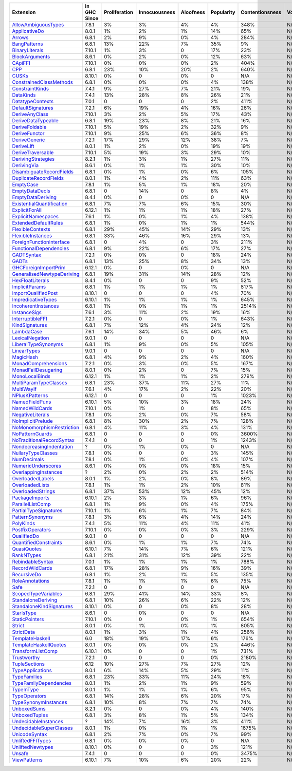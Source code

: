 ============================= ============ ============= ============= ========= ========== =============== =====
                    Extension In GHC Since Proliferation Innocuousness Aloofness Popularity Contentionsness Votes
============================= ============ ============= ============= ========= ========== =============== =====
       `AllowAmbiguousTypes`_        7.8.1            3%            3%        4%         4%            348%   N/A
             `ApplicativeDo`_        8.0.1            1%            2%        1%        14%             65%   N/A
                    `Arrows`_        6.8.1            2%            9%        0%         4%            284%   N/A
              `BangPatterns`_        6.8.1           13%           22%        7%        35%              9%   N/A
            `BinaryLiterals`_       7.10.1            1%            3%         0        17%             23%   N/A
            `BlockArguments`_        8.6.1            0%            2%        0%        12%             63%   N/A
                   `CApiFFI`_       7.10.1            0%            0%        0%         2%            404%   N/A
                       `CPP`_        6.8.1           23%           10%       20%         2%            640%   N/A
                     `CUSKs`_       8.10.1            0%             0        0%          0             N/A   N/A
   `ConstrainedClassMethods`_        6.8.1            0%            0%        0%         4%            138%   N/A
           `ConstraintKinds`_        7.4.1            9%           27%        7%        21%             19%   N/A
                 `DataKinds`_        7.4.1           13%           28%        8%        26%             21%   N/A
          `DatatypeContexts`_        7.0.1             0             0         0         2%            411%   N/A
         `DefaultSignatures`_        7.2.1            6%           19%        4%        16%             26%   N/A
            `DeriveAnyClass`_       7.10.1            3%            2%        5%        17%             43%   N/A
        `DeriveDataTypeable`_        6.8.1           19%           23%        8%        21%             16%   N/A
            `DeriveFoldable`_       7.10.1            5%           19%        2%        32%              9%   N/A
             `DeriveFunctor`_       7.10.1            9%           25%        6%        36%              8%   N/A
             `DeriveGeneric`_        7.2.1           17%           29%       12%        38%              7%   N/A
                `DeriveLift`_        8.0.1            1%            2%        0%        19%             19%   N/A
         `DeriveTraversable`_       7.10.1            5%           19%        3%        29%             10%   N/A
        `DerivingStrategies`_        8.2.1            1%            3%        1%        27%             11%   N/A
               `DerivingVia`_        8.6.1            0%            1%        1%        30%             10%   N/A
  `DisambiguateRecordFields`_        6.8.1            0%            1%        0%         6%            105%   N/A
     `DuplicateRecordFields`_        8.0.1            1%            4%        2%        11%             63%   N/A
                 `EmptyCase`_        7.8.1            1%            5%        1%        18%             20%   N/A
            `EmptyDataDecls`_        6.8.1             0           14%         0         8%              4%   N/A
         `EmptyDataDeriving`_        8.4.1            0%             0        0%          0             N/A   N/A
 `ExistentialQuantification`_        6.8.1            7%            7%        6%        15%             30%   N/A
            `ExplicitForAll`_       6.12.1            1%            1%        1%        18%             27%   N/A
        `ExplicitNamespaces`_        7.6.1            1%            0%        1%         4%            138%   N/A
      `ExtendedDefaultRules`_        6.8.1            1%            0%        1%         1%            544%   N/A
          `FlexibleContexts`_        6.8.1           29%           45%       14%        29%             13%   N/A
         `FlexibleInstances`_        6.8.1           33%           46%       16%        29%             13%   N/A
  `ForeignFunctionInterface`_        6.8.1             0            4%         0         3%            211%   N/A
    `FunctionalDependencies`_        6.8.1            9%           22%        6%        17%             27%   N/A
                `GADTSyntax`_        7.2.1            0%            0%         0        18%             24%   N/A
                     `GADTs`_        6.8.1           13%           25%        8%        34%             13%   N/A
      `GHCForeignImportPrim`_       6.12.1            0%             0        0%          0             N/A   N/A
`GeneralisedNewtypeDeriving`_        6.8.1           19%           31%       14%        28%             12%   N/A
          `HexFloatLiterals`_        8.4.1            0%             0         0         9%             52%   N/A
            `ImplicitParams`_        6.8.1            1%            1%        1%         1%            817%   N/A
       `ImportQualifiedPost`_       8.10.1             0             0         0         4%             70%   N/A
        `ImpredicativeTypes`_       6.10.1            1%            1%        1%         1%            645%   N/A
       `IncoherentInstances`_        6.8.1            1%            0%        1%         1%           2514%   N/A
              `InstanceSigs`_        7.6.1            3%           11%        2%        19%             16%   N/A
          `InterruptibleFFI`_        7.2.1            0%             0        0%         1%            643%   N/A
            `KindSignatures`_        6.8.1            7%           12%        4%        24%             12%   N/A
                `LambdaCase`_        7.6.1           14%           34%        5%        46%              6%   N/A
           `LexicalNegation`_        9.0.1             0             0         0          0             N/A   N/A
       `LiberalTypeSynonyms`_        6.8.1            1%            9%        0%         5%            105%   N/A
               `LinearTypes`_        9.0.1             0             0         0          0             N/A   N/A
                 `MagicHash`_        6.8.1            4%            9%        2%         4%            160%   N/A
       `MonadComprehensions`_        7.2.1            0%            3%        0%         5%            167%   N/A
       `MonadFailDesugaring`_        8.0.1            0%            2%         0         7%             15%   N/A
            `MonoLocalBinds`_       6.12.1            1%            1%        1%         2%            279%   N/A
     `MultiParamTypeClasses`_        6.8.1           23%           37%       11%        27%             11%   N/A
                `MultiWayIf`_        7.6.1            4%           17%        2%        22%             20%   N/A
            `NPlusKPatterns`_       6.12.1             0             0         0         1%           1023%   N/A
            `NamedFieldPuns`_       6.10.1            5%           10%        3%        18%             24%   N/A
            `NamedWildCards`_       7.10.1            0%            1%         0         8%             65%   N/A
          `NegativeLiterals`_        7.8.1            0%            2%        0%         7%             58%   N/A
         `NoImplicitPrelude`_        6.8.1            8%           30%        2%         7%            128%   N/A
 `NoMonomorphismRestriction`_        6.8.1            4%           11%        3%         4%            131%   N/A
           `NoPatternGuards`_        6.8.1             0             0         0         0%           3600%   N/A
 `NoTraditionalRecordSyntax`_        7.4.1             0             0         0         1%           1243%   N/A
  `NondecreasingIndentation`_            ?            0%            1%        0%          0             N/A   N/A
        `NullaryTypeClasses`_        7.8.1            0%             0         0         3%            145%   N/A
               `NumDecimals`_        7.8.1            0%            1%        0%         4%            107%   N/A
        `NumericUnderscores`_        8.6.1            0%            0%        0%        18%             15%   N/A
      `OverlappingInstances`_            ?            2%            0%        2%         2%            514%   N/A
          `OverloadedLabels`_        8.0.1            1%            2%        0%         8%             89%   N/A
           `OverloadedLists`_        7.8.1            1%            1%        2%        10%             81%   N/A
         `OverloadedStrings`_        6.8.1           37%           53%       12%        45%             12%   N/A
            `PackageImports`_       6.10.1            2%            3%        1%         6%             96%   N/A
          `ParallelListComp`_        6.8.1            1%            9%        0%         4%            175%   N/A
     `PartialTypeSignatures`_       7.10.1            1%            6%        1%         7%             84%   N/A
           `PatternSynonyms`_        7.8.1            3%            6%        4%        14%             24%   N/A
                 `PolyKinds`_        7.4.1            5%           11%        4%        11%             41%   N/A
          `PostfixOperators`_       7.10.1            0%            0%        0%         3%            229%   N/A
               `QualifiedDo`_        9.0.1             0             0         0          0             N/A   N/A
     `QuantifiedConstraints`_        8.6.1            0%            1%        1%         7%             74%   N/A
               `QuasiQuotes`_       6.10.1            7%           14%        7%         6%            121%   N/A
                `RankNTypes`_        6.8.1           21%           31%       12%        39%             22%   N/A
          `RebindableSyntax`_        7.0.1            1%            1%        1%         1%            788%   N/A
           `RecordWildCards`_        6.8.1           17%           28%        9%        16%             39%   N/A
               `RecursiveDo`_        6.8.1            1%            2%        1%         5%            135%   N/A
           `RoleAnnotations`_        7.8.1            1%            1%        1%         6%             75%   N/A
                      `Safe`_        7.2.1             0             0         0          0             N/A   N/A
       `ScopedTypeVariables`_        6.8.1           29%           41%       14%        33%              8%   N/A
        `StandaloneDeriving`_        6.8.1           10%           26%        6%        22%             12%   N/A
  `StandaloneKindSignatures`_       8.10.1            0%             0        0%         8%             28%   N/A
                `StarIsType`_        8.6.1             0            0%         0          0             N/A   N/A
            `StaticPointers`_       7.10.1            0%             0        0%         1%            654%   N/A
                    `Strict`_        8.0.1            0%            1%        0%         1%            805%   N/A
                `StrictData`_        8.0.1            1%            3%        1%         4%            256%   N/A
           `TemplateHaskell`_          6.0           18%           19%       17%         6%            176%   N/A
     `TemplateHaskellQuotes`_        8.0.1            0%            0%        0%         2%            446%   N/A
         `TransformListComp`_       6.10.1            0%             0         0         1%            731%   N/A
               `Trustworthy`_        7.2.1             0             0         0         0%           2180%   N/A
             `TupleSections`_         6.12           10%           27%        7%        27%             12%   N/A
          `TypeApplications`_        8.0.1            6%           14%        5%        29%             11%   N/A
              `TypeFamilies`_        6.8.1           23%           33%       11%        24%             18%   N/A
    `TypeFamilyDependencies`_        8.0.1            1%            2%        1%         9%             59%   N/A
                `TypeInType`_        8.0.1            1%            1%        1%         6%             95%   N/A
             `TypeOperators`_        6.8.1           14%           28%        6%        20%             17%   N/A
      `TypeSynonymInstances`_        6.8.1           10%            8%        7%         7%             74%   N/A
               `UnboxedSums`_        8.2.1            0%             0        0%         4%            140%   N/A
             `UnboxedTuples`_        6.8.1            3%            8%        1%         5%            134%   N/A
      `UndecidableInstances`_            ?           14%            7%       16%         3%            411%   N/A
   `UndecidableSuperClasses`_        8.0.1            1%            0%        1%         1%           1675%   N/A
             `UnicodeSyntax`_        6.8.1            2%            7%        0%         7%             99%   N/A
          `UnliftedFFITypes`_        6.8.1            0%            0%        0%          0             N/A   N/A
          `UnliftedNewtypes`_       8.10.1            0%             0         0         3%            121%   N/A
                    `Unsafe`_        7.4.1             0             0         0         0%           3475%   N/A
              `ViewPatterns`_       6.10.1            7%           10%        6%        20%             22%   N/A
============================= ============ ============= ============= ========= ========== =============== =====

.. _AllowAmbiguousTypes: https://downloads.haskell.org/ghc/latest/docs/html/users_guide/glasgow_exts.html#extension-AllowAmbiguousTypes
.. _ApplicativeDo: https://downloads.haskell.org/ghc/latest/docs/html/users_guide/glasgow_exts.html#extension-ApplicativeDo
.. _Arrows: https://downloads.haskell.org/ghc/latest/docs/html/users_guide/glasgow_exts.html#extension-Arrows
.. _BangPatterns: https://downloads.haskell.org/ghc/latest/docs/html/users_guide/glasgow_exts.html#extension-BangPatterns
.. _BinaryLiterals: https://downloads.haskell.org/ghc/latest/docs/html/users_guide/glasgow_exts.html#extension-BinaryLiterals
.. _BlockArguments: https://downloads.haskell.org/ghc/latest/docs/html/users_guide/glasgow_exts.html#extension-BlockArguments
.. _CApiFFI: https://downloads.haskell.org/ghc/latest/docs/html/users_guide/glasgow_exts.html#extension-CApiFFI
.. _CPP: https://downloads.haskell.org/ghc/latest/docs/html/users_guide/glasgow_exts.html#extension-CPP
.. _CUSKs: https://downloads.haskell.org/ghc/latest/docs/html/users_guide/glasgow_exts.html#extension-CUSKs
.. _ConstrainedClassMethods: https://downloads.haskell.org/ghc/latest/docs/html/users_guide/glasgow_exts.html#extension-ConstrainedClassMethods
.. _ConstraintKinds: https://downloads.haskell.org/ghc/latest/docs/html/users_guide/glasgow_exts.html#extension-ConstraintKinds
.. _DataKinds: https://downloads.haskell.org/ghc/latest/docs/html/users_guide/glasgow_exts.html#extension-DataKinds
.. _DatatypeContexts: https://downloads.haskell.org/ghc/latest/docs/html/users_guide/glasgow_exts.html#extension-DatatypeContexts
.. _DefaultSignatures: https://downloads.haskell.org/ghc/latest/docs/html/users_guide/glasgow_exts.html#extension-DefaultSignatures
.. _DeriveAnyClass: https://downloads.haskell.org/ghc/latest/docs/html/users_guide/glasgow_exts.html#extension-DeriveAnyClass
.. _DeriveDataTypeable: https://downloads.haskell.org/ghc/latest/docs/html/users_guide/glasgow_exts.html#extension-DeriveDataTypeable
.. _DeriveFoldable: https://downloads.haskell.org/ghc/latest/docs/html/users_guide/glasgow_exts.html#extension-DeriveFoldable
.. _DeriveFunctor: https://downloads.haskell.org/ghc/latest/docs/html/users_guide/glasgow_exts.html#extension-DeriveFunctor
.. _DeriveGeneric: https://downloads.haskell.org/ghc/latest/docs/html/users_guide/glasgow_exts.html#extension-DeriveGeneric
.. _DeriveLift: https://downloads.haskell.org/ghc/latest/docs/html/users_guide/glasgow_exts.html#extension-DeriveLift
.. _DeriveTraversable: https://downloads.haskell.org/ghc/latest/docs/html/users_guide/glasgow_exts.html#extension-DeriveTraversable
.. _DerivingStrategies: https://downloads.haskell.org/ghc/latest/docs/html/users_guide/glasgow_exts.html#extension-DerivingStrategies
.. _DerivingVia: https://downloads.haskell.org/ghc/latest/docs/html/users_guide/glasgow_exts.html#extension-DerivingVia
.. _DisambiguateRecordFields: https://downloads.haskell.org/ghc/latest/docs/html/users_guide/glasgow_exts.html#extension-DisambiguateRecordFields
.. _DuplicateRecordFields: https://downloads.haskell.org/ghc/latest/docs/html/users_guide/glasgow_exts.html#extension-DuplicateRecordFields
.. _EmptyCase: https://downloads.haskell.org/ghc/latest/docs/html/users_guide/glasgow_exts.html#extension-EmptyCase
.. _EmptyDataDecls: https://downloads.haskell.org/ghc/latest/docs/html/users_guide/glasgow_exts.html#extension-EmptyDataDecls
.. _EmptyDataDeriving: https://downloads.haskell.org/ghc/latest/docs/html/users_guide/glasgow_exts.html#extension-EmptyDataDeriving
.. _ExistentialQuantification: https://downloads.haskell.org/ghc/latest/docs/html/users_guide/glasgow_exts.html#extension-ExistentialQuantification
.. _ExplicitForAll: https://downloads.haskell.org/ghc/latest/docs/html/users_guide/glasgow_exts.html#extension-ExplicitForAll
.. _ExplicitNamespaces: https://downloads.haskell.org/ghc/latest/docs/html/users_guide/glasgow_exts.html#extension-ExplicitNamespaces
.. _ExtendedDefaultRules: https://downloads.haskell.org/ghc/latest/docs/html/users_guide/glasgow_exts.html#extension-ExtendedDefaultRules
.. _FlexibleContexts: https://downloads.haskell.org/ghc/latest/docs/html/users_guide/glasgow_exts.html#extension-FlexibleContexts
.. _FlexibleInstances: https://downloads.haskell.org/ghc/latest/docs/html/users_guide/glasgow_exts.html#extension-FlexibleInstances
.. _ForeignFunctionInterface: https://downloads.haskell.org/ghc/latest/docs/html/users_guide/glasgow_exts.html#extension-ForeignFunctionInterface
.. _FunctionalDependencies: https://downloads.haskell.org/ghc/latest/docs/html/users_guide/glasgow_exts.html#extension-FunctionalDependencies
.. _GADTSyntax: https://downloads.haskell.org/ghc/latest/docs/html/users_guide/glasgow_exts.html#extension-GADTSyntax
.. _GADTs: https://downloads.haskell.org/ghc/latest/docs/html/users_guide/glasgow_exts.html#extension-GADTs
.. _GHCForeignImportPrim: https://downloads.haskell.org/ghc/latest/docs/html/users_guide/glasgow_exts.html#extension-GHCForeignImportPrim
.. _GeneralisedNewtypeDeriving: https://downloads.haskell.org/ghc/latest/docs/html/users_guide/glasgow_exts.html#extension-GeneralisedNewtypeDeriving
.. _HexFloatLiterals: https://downloads.haskell.org/ghc/latest/docs/html/users_guide/glasgow_exts.html#extension-HexFloatLiterals
.. _ImplicitParams: https://downloads.haskell.org/ghc/latest/docs/html/users_guide/glasgow_exts.html#extension-ImplicitParams
.. _ImportQualifiedPost: https://downloads.haskell.org/ghc/latest/docs/html/users_guide/glasgow_exts.html#extension-ImportQualifiedPost
.. _ImpredicativeTypes: https://downloads.haskell.org/ghc/latest/docs/html/users_guide/glasgow_exts.html#extension-ImpredicativeTypes
.. _IncoherentInstances: https://downloads.haskell.org/ghc/latest/docs/html/users_guide/glasgow_exts.html#extension-IncoherentInstances
.. _InstanceSigs: https://downloads.haskell.org/ghc/latest/docs/html/users_guide/glasgow_exts.html#extension-InstanceSigs
.. _InterruptibleFFI: https://downloads.haskell.org/ghc/latest/docs/html/users_guide/glasgow_exts.html#extension-InterruptibleFFI
.. _KindSignatures: https://downloads.haskell.org/ghc/latest/docs/html/users_guide/glasgow_exts.html#extension-KindSignatures
.. _LambdaCase: https://downloads.haskell.org/ghc/latest/docs/html/users_guide/glasgow_exts.html#extension-LambdaCase
.. _LexicalNegation: https://downloads.haskell.org/ghc/latest/docs/html/users_guide/glasgow_exts.html#extension-LexicalNegation
.. _LiberalTypeSynonyms: https://downloads.haskell.org/ghc/latest/docs/html/users_guide/glasgow_exts.html#extension-LiberalTypeSynonyms
.. _LinearTypes: https://downloads.haskell.org/ghc/latest/docs/html/users_guide/glasgow_exts.html#extension-LinearTypes
.. _MagicHash: https://downloads.haskell.org/ghc/latest/docs/html/users_guide/glasgow_exts.html#extension-MagicHash
.. _MonadComprehensions: https://downloads.haskell.org/ghc/latest/docs/html/users_guide/glasgow_exts.html#extension-MonadComprehensions
.. _MonadFailDesugaring: https://downloads.haskell.org/ghc/latest/docs/html/users_guide/glasgow_exts.html#extension-MonadFailDesugaring
.. _MonoLocalBinds: https://downloads.haskell.org/ghc/latest/docs/html/users_guide/glasgow_exts.html#extension-MonoLocalBinds
.. _MultiParamTypeClasses: https://downloads.haskell.org/ghc/latest/docs/html/users_guide/glasgow_exts.html#extension-MultiParamTypeClasses
.. _MultiWayIf: https://downloads.haskell.org/ghc/latest/docs/html/users_guide/glasgow_exts.html#extension-MultiWayIf
.. _NPlusKPatterns: https://downloads.haskell.org/ghc/latest/docs/html/users_guide/glasgow_exts.html#extension-NPlusKPatterns
.. _NamedFieldPuns: https://downloads.haskell.org/ghc/latest/docs/html/users_guide/glasgow_exts.html#extension-NamedFieldPuns
.. _NamedWildCards: https://downloads.haskell.org/ghc/latest/docs/html/users_guide/glasgow_exts.html#extension-NamedWildCards
.. _NegativeLiterals: https://downloads.haskell.org/ghc/latest/docs/html/users_guide/glasgow_exts.html#extension-NegativeLiterals
.. _NoImplicitPrelude: https://downloads.haskell.org/ghc/latest/docs/html/users_guide/glasgow_exts.html#extension-NoImplicitPrelude
.. _NoMonomorphismRestriction: https://downloads.haskell.org/ghc/latest/docs/html/users_guide/glasgow_exts.html#extension-NoMonomorphismRestriction
.. _NoPatternGuards: https://downloads.haskell.org/ghc/latest/docs/html/users_guide/glasgow_exts.html#extension-NoPatternGuards
.. _NoTraditionalRecordSyntax: https://downloads.haskell.org/ghc/latest/docs/html/users_guide/glasgow_exts.html#extension-NoTraditionalRecordSyntax
.. _NondecreasingIndentation: https://downloads.haskell.org/ghc/latest/docs/html/users_guide/glasgow_exts.html#extension-NondecreasingIndentation
.. _NullaryTypeClasses: https://downloads.haskell.org/ghc/latest/docs/html/users_guide/glasgow_exts.html#extension-NullaryTypeClasses
.. _NumDecimals: https://downloads.haskell.org/ghc/latest/docs/html/users_guide/glasgow_exts.html#extension-NumDecimals
.. _NumericUnderscores: https://downloads.haskell.org/ghc/latest/docs/html/users_guide/glasgow_exts.html#extension-NumericUnderscores
.. _OverlappingInstances: https://downloads.haskell.org/ghc/latest/docs/html/users_guide/glasgow_exts.html#extension-OverlappingInstances
.. _OverloadedLabels: https://downloads.haskell.org/ghc/latest/docs/html/users_guide/glasgow_exts.html#extension-OverloadedLabels
.. _OverloadedLists: https://downloads.haskell.org/ghc/latest/docs/html/users_guide/glasgow_exts.html#extension-OverloadedLists
.. _OverloadedStrings: https://downloads.haskell.org/ghc/latest/docs/html/users_guide/glasgow_exts.html#extension-OverloadedStrings
.. _PackageImports: https://downloads.haskell.org/ghc/latest/docs/html/users_guide/glasgow_exts.html#extension-PackageImports
.. _ParallelListComp: https://downloads.haskell.org/ghc/latest/docs/html/users_guide/glasgow_exts.html#extension-ParallelListComp
.. _PartialTypeSignatures: https://downloads.haskell.org/ghc/latest/docs/html/users_guide/glasgow_exts.html#extension-PartialTypeSignatures
.. _PatternSynonyms: https://downloads.haskell.org/ghc/latest/docs/html/users_guide/glasgow_exts.html#extension-PatternSynonyms
.. _PolyKinds: https://downloads.haskell.org/ghc/latest/docs/html/users_guide/glasgow_exts.html#extension-PolyKinds
.. _PostfixOperators: https://downloads.haskell.org/ghc/latest/docs/html/users_guide/glasgow_exts.html#extension-PostfixOperators
.. _QualifiedDo: https://downloads.haskell.org/ghc/latest/docs/html/users_guide/glasgow_exts.html#extension-QualifiedDo
.. _QuantifiedConstraints: https://downloads.haskell.org/ghc/latest/docs/html/users_guide/glasgow_exts.html#extension-QuantifiedConstraints
.. _QuasiQuotes: https://downloads.haskell.org/ghc/latest/docs/html/users_guide/glasgow_exts.html#extension-QuasiQuotes
.. _RankNTypes: https://downloads.haskell.org/ghc/latest/docs/html/users_guide/glasgow_exts.html#extension-RankNTypes
.. _RebindableSyntax: https://downloads.haskell.org/ghc/latest/docs/html/users_guide/glasgow_exts.html#extension-RebindableSyntax
.. _RecordWildCards: https://downloads.haskell.org/ghc/latest/docs/html/users_guide/glasgow_exts.html#extension-RecordWildCards
.. _RecursiveDo: https://downloads.haskell.org/ghc/latest/docs/html/users_guide/glasgow_exts.html#extension-RecursiveDo
.. _RoleAnnotations: https://downloads.haskell.org/ghc/latest/docs/html/users_guide/glasgow_exts.html#extension-RoleAnnotations
.. _Safe: https://downloads.haskell.org/ghc/latest/docs/html/users_guide/glasgow_exts.html#extension-Safe
.. _ScopedTypeVariables: https://downloads.haskell.org/ghc/latest/docs/html/users_guide/glasgow_exts.html#extension-ScopedTypeVariables
.. _StandaloneDeriving: https://downloads.haskell.org/ghc/latest/docs/html/users_guide/glasgow_exts.html#extension-StandaloneDeriving
.. _StandaloneKindSignatures: https://downloads.haskell.org/ghc/latest/docs/html/users_guide/glasgow_exts.html#extension-StandaloneKindSignatures
.. _StarIsType: https://downloads.haskell.org/ghc/latest/docs/html/users_guide/glasgow_exts.html#extension-StarIsType
.. _StaticPointers: https://downloads.haskell.org/ghc/latest/docs/html/users_guide/glasgow_exts.html#extension-StaticPointers
.. _Strict: https://downloads.haskell.org/ghc/latest/docs/html/users_guide/glasgow_exts.html#extension-Strict
.. _StrictData: https://downloads.haskell.org/ghc/latest/docs/html/users_guide/glasgow_exts.html#extension-StrictData
.. _TemplateHaskell: https://downloads.haskell.org/ghc/latest/docs/html/users_guide/glasgow_exts.html#extension-TemplateHaskell
.. _TemplateHaskellQuotes: https://downloads.haskell.org/ghc/latest/docs/html/users_guide/glasgow_exts.html#extension-TemplateHaskellQuotes
.. _TransformListComp: https://downloads.haskell.org/ghc/latest/docs/html/users_guide/glasgow_exts.html#extension-TransformListComp
.. _Trustworthy: https://downloads.haskell.org/ghc/latest/docs/html/users_guide/glasgow_exts.html#extension-Trustworthy
.. _TupleSections: https://downloads.haskell.org/ghc/latest/docs/html/users_guide/glasgow_exts.html#extension-TupleSections
.. _TypeApplications: https://downloads.haskell.org/ghc/latest/docs/html/users_guide/glasgow_exts.html#extension-TypeApplications
.. _TypeFamilies: https://downloads.haskell.org/ghc/latest/docs/html/users_guide/glasgow_exts.html#extension-TypeFamilies
.. _TypeFamilyDependencies: https://downloads.haskell.org/ghc/latest/docs/html/users_guide/glasgow_exts.html#extension-TypeFamilyDependencies
.. _TypeInType: https://downloads.haskell.org/ghc/latest/docs/html/users_guide/glasgow_exts.html#extension-TypeInType
.. _TypeOperators: https://downloads.haskell.org/ghc/latest/docs/html/users_guide/glasgow_exts.html#extension-TypeOperators
.. _TypeSynonymInstances: https://downloads.haskell.org/ghc/latest/docs/html/users_guide/glasgow_exts.html#extension-TypeSynonymInstances
.. _UnboxedSums: https://downloads.haskell.org/ghc/latest/docs/html/users_guide/glasgow_exts.html#extension-UnboxedSums
.. _UnboxedTuples: https://downloads.haskell.org/ghc/latest/docs/html/users_guide/glasgow_exts.html#extension-UnboxedTuples
.. _UndecidableInstances: https://downloads.haskell.org/ghc/latest/docs/html/users_guide/glasgow_exts.html#extension-UndecidableInstances
.. _UndecidableSuperClasses: https://downloads.haskell.org/ghc/latest/docs/html/users_guide/glasgow_exts.html#extension-UndecidableSuperClasses
.. _UnicodeSyntax: https://downloads.haskell.org/ghc/latest/docs/html/users_guide/glasgow_exts.html#extension-UnicodeSyntax
.. _UnliftedFFITypes: https://downloads.haskell.org/ghc/latest/docs/html/users_guide/glasgow_exts.html#extension-UnliftedFFITypes
.. _UnliftedNewtypes: https://downloads.haskell.org/ghc/latest/docs/html/users_guide/glasgow_exts.html#extension-UnliftedNewtypes
.. _Unsafe: https://downloads.haskell.org/ghc/latest/docs/html/users_guide/glasgow_exts.html#extension-Unsafe
.. _ViewPatterns: https://downloads.haskell.org/ghc/latest/docs/html/users_guide/glasgow_exts.html#extension-ViewPatterns
